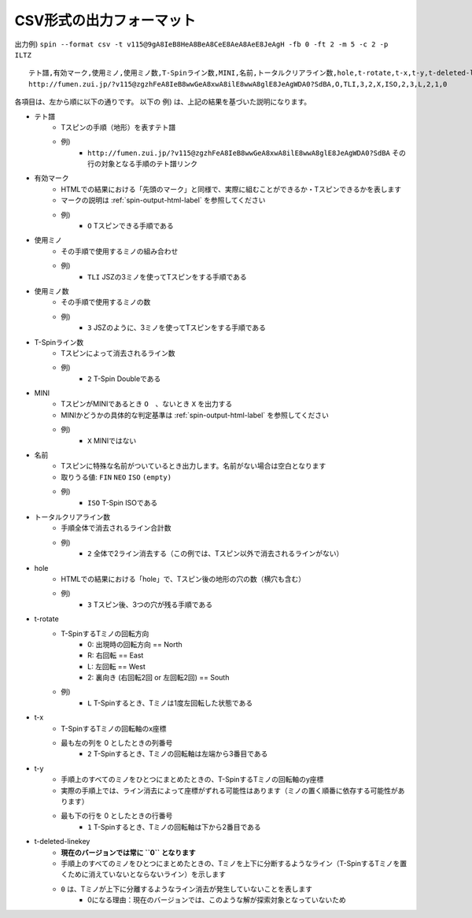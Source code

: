 CSV形式の出力フォーマット
============================================================

出力例) ``spin --format csv -t v115@9gA8IeB8HeA8BeA8CeE8AeA8AeE8JeAgH -fb 0 -ft 2 -m 5 -c 2 -p ILTZ`` ::

    テト譜,有効マーク,使用ミノ,使用ミノ数,T-Spinライン数,MINI,名前,トータルクリアライン数,hole,t-rotate,t-x,t-y,t-deleted-linekey
    http://fumen.zui.jp/?v115@zgzhFeA8IeB8wwGeA8xwA8ilE8wwA8glE8JeAgWDA0?SdBA,O,TLI,3,2,X,ISO,2,3,L,2,1,0


各項目は、左から順に以下の通りです。
以下の 例) は、上記の結果を基づいた説明になります。

* テト譜
    - Tスピンの手順（地形）を表すテト譜
    - 例)
        * ``http://fumen.zui.jp/?v115@zgzhFeA8IeB8wwGeA8xwA8ilE8wwA8glE8JeAgWDA0?SdBA`` その行の対象となる手順のテト譜リンク

* 有効マーク
    - HTMLでの結果における「先頭のマーク」と同様で、実際に組むことができるか・Tスピンできるかを表します
    - マークの説明は :ref:`spin-output-html-label` を参照してください
    - 例)
        * ``O`` Tスピンできる手順である

* 使用ミノ
    - その手順で使用するミノの組み合わせ
    - 例)
        * ``TLI`` JSZの3ミノを使ってTスピンをする手順である

* 使用ミノ数
    - その手順で使用するミノの数
    - 例)
        * ``3`` JSZのように、3ミノを使ってTスピンをする手順である

* T-Spinライン数
    - Tスピンによって消去されるライン数
    - 例)
        * ``2`` T-Spin Doubleである

* MINI
    - TスピンがMINIであるとき ``O``　、ないとき ``X`` を出力する
    - MINIかどうかの具体的な判定基準は :ref:`spin-output-html-label` を参照してください
    - 例)
        * ``X`` MINIではない

* 名前
    - Tスピンに特殊な名前がついているとき出力します。名前がない場合は空白となります
    - 取りうる値: ``FIN`` ``NEO`` ``ISO`` ``(empty)``
    - 例)
        * ``ISO`` T-Spin ISOである

* トータルクリアライン数
    - 手順全体で消去されるライン合計数
    - 例)
        * ``2`` 全体で2ライン消去する（この例では、Tスピン以外で消去されるラインがない）

* hole
    - HTMLでの結果における「hole」で、Tスピン後の地形の穴の数（横穴も含む）
    - 例)
        * ``3`` Tスピン後、3つの穴が残る手順である

* t-rotate
    - T-SpinするTミノの回転方向
        - 0: 出現時の回転方向 == North
        - R: 右回転 == East
        - L: 左回転 == West
        - 2: 裏向き (右回転2回 or 左回転2回) == South
    - 例)
        * ``L`` T-Spinするとき、Tミノは1度左回転した状態である

* t-x
    - T-SpinするTミノの回転軸のx座標
    - 最も左の列を 0 としたときの列番号
        * ``2`` T-Spinするとき、Tミノの回転軸は左端から3番目である

* t-y
    - 手順上のすべてのミノをひとつにまとめたときの、T-SpinするTミノの回転軸のy座標
    - 実際の手順上では、ライン消去によって座標がずれる可能性はあります（ミノの置く順番に依存する可能性があります）
    - 最も下の行を 0 としたときの行番号
        * ``1`` T-Spinするとき、Tミノの回転軸は下から2番目である

* t-deleted-linekey
    - **現在のバージョンでは常に ``0`` となります**
    - 手順上のすべてのミノをひとつにまとめたときの、Tミノを上下に分断するようなライン（T-SpinするTミノを置くために消えていないとならないライン）を示します
    - ``0`` は、Tミノが上下に分離するようなライン消去が発生していないことを表します
        - 0になる理由：現在のバージョンでは、このような解が探索対象となっていないため
